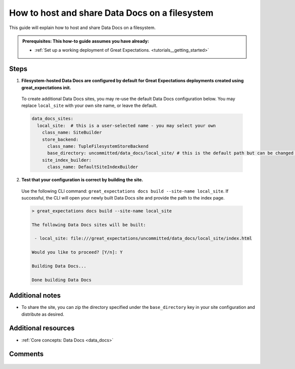 .. _how_to_guides__configuring_data_docs__how_to_host_and_share_data_docs_on_a_filesystem:

How to host and share Data Docs on a filesystem
================================================

This guide will explain how to host and share Data Docs on a filesystem.

.. admonition:: Prerequisites: This how-to guide assumes you have already:

    - :ref:`Set up a working deployment of Great Expectations. <tutorials__getting_started>`

Steps
-----

1. **Filesystem-hosted Data Docs are configured by default for Great Expectations deployments created using great_expectations init.**

  To create additional Data Docs sites, you may re-use the default Data Docs configuration below. You may replace ``local_site`` with your own site name, or leave the default.

  .. code-block:: yaml

    data_docs_sites:
      local_site:  # this is a user-selected name - you may select your own
        class_name: SiteBuilder
        store_backend:
          class_name: TupleFilesystemStoreBackend
          base_directory: uncommitted/data_docs/local_site/ # this is the default path but can be changed as required
        site_index_builder:
          class_name: DefaultSiteIndexBuilder

2. **Test that your configuration is correct by building the site.**

  Use the following CLI command: ``great_expectations docs build --site-name local_site``. If successful, the CLI will open your newly built Data Docs site and provide the path to the index page.

  .. code-block:: bash

    > great_expectations docs build --site-name local_site

    The following Data Docs sites will be built:

     - local_site: file:///great_expectations/uncommitted/data_docs/local_site/index.html

    Would you like to proceed? [Y/n]: Y

    Building Data Docs...

    Done building Data Docs

Additional notes
----------------

- To share the site, you can zip the directory specified under the ``base_directory`` key in your site configuration and distribute as desired.

Additional resources
--------------------

- :ref:`Core concepts: Data Docs <data_docs>`

Comments
--------

  .. discourse::
     :topic_identifier: 230
